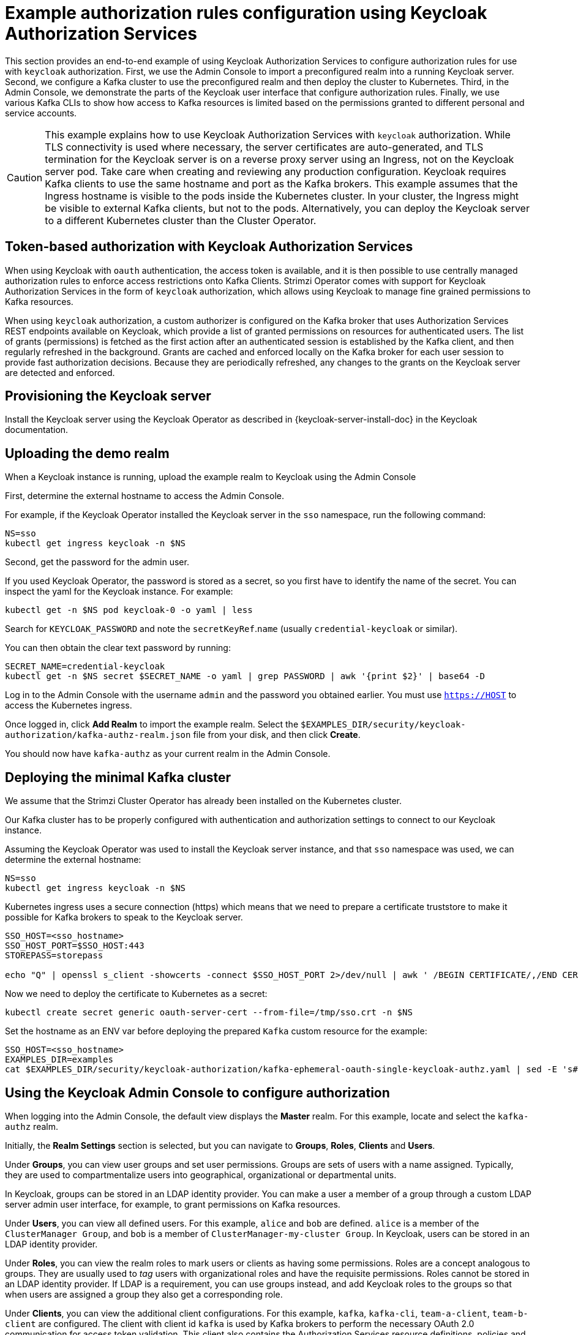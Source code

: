 // Module included in the following module:
//
// con-oauth-authorization-keycloak-authorization-services.adoc

[id='con-oauth-authorization-keycloak-example_{context}']
= Example authorization rules configuration using Keycloak Authorization Services

This section provides an end-to-end example of using Keycloak Authorization Services to configure authorization rules for use with `keycloak` authorization.
First, we use the Admin Console to import a preconfigured realm into a running Keycloak server.
Second, we configure a Kafka cluster to use the preconfigured realm and then deploy the cluster to Kubernetes.
Third, in the Admin Console, we demonstrate the parts of the Keycloak user interface that configure authorization rules.
Finally, we use various Kafka CLIs to show how access to Kafka resources is limited based on the permissions granted to different personal and service accounts.

[CAUTION]
====
This example explains how to use Keycloak Authorization Services with `keycloak` authorization.
While TLS connectivity is used where necessary, the server certificates are auto-generated, and TLS termination for the Keycloak server is on a reverse proxy server using an Ingress, not on the Keycloak server pod. Take care when creating and reviewing any production configuration.
Keycloak requires Kafka clients to use the same hostname and port as the Kafka brokers. This example assumes that the Ingress hostname is visible to the pods inside the Kubernetes cluster. In your cluster, the Ingress might be visible to external Kafka clients, but not to the pods. Alternatively, you can deploy the Keycloak server to a different Kubernetes cluster than the Cluster Operator.
====

== Token-based authorization with Keycloak Authorization Services

When using Keycloak with `oauth` authentication, the access token is available, and it is then possible to use centrally managed authorization rules to enforce access restrictions onto Kafka Clients.
Strimzi Operator comes with support for Keycloak Authorization Services in the form of `keycloak` authorization, which allows using Keycloak to manage fine grained permissions to Kafka resources.

When using `keycloak` authorization, a custom authorizer is configured on the Kafka broker that uses Authorization Services REST endpoints available on Keycloak, which provide a list of granted permissions on resources for authenticated users.
The list of grants (permissions) is fetched as the first action after an authenticated session is established by the Kafka client, and then regularly refreshed in the background.
Grants are cached and enforced locally on the Kafka broker for each user session to provide fast authorization decisions. Because they are periodically refreshed, any changes to the grants on the Keycloak server are detected and enforced.

== Provisioning the Keycloak server

Install the Keycloak server using the Keycloak Operator as described in {keycloak-server-install-doc} in the Keycloak documentation.

== Uploading the demo realm

When a Keycloak instance is running, upload the example realm to Keycloak using the Admin Console


First, determine the external hostname to access the Admin Console.

For example, if the Keycloak Operator installed the Keycloak server in the `sso` namespace, run the following command:

[source,shell,subs="attributes"]
----
NS=sso
kubectl get ingress keycloak -n $NS
----

Second, get the password for the admin user.

If you used Keycloak Operator, the password is stored as a secret, so you first have to identify the name of the secret. You can inspect the yaml for the Keycloak instance. For example:

[source,shell,subs="attributes"]
----
kubectl get -n $NS pod keycloak-0 -o yaml | less
----

Search for `KEYCLOAK_PASSWORD` and note the `secretKeyRef`.`name` (usually `credential-keycloak` or similar).

You can then obtain the clear text password by running:

[source,shell,subs="attributes"]
----
SECRET_NAME=credential-keycloak
kubectl get -n $NS secret $SECRET_NAME -o yaml | grep PASSWORD | awk '{print $2}' | base64 -D
----

Log in to the Admin Console with the username `admin` and the password you obtained earlier. You must use `https://HOST` to access the Kubernetes ingress.

Once logged in, click *Add Realm* to import the example realm. Select the `$EXAMPLES_DIR/security/keycloak-authorization/kafka-authz-realm.json` file from your disk, and then click *Create*.

You should now have `kafka-authz` as your current realm in the Admin Console.

== Deploying the minimal Kafka cluster

We assume that the Strimzi Cluster Operator has already been installed on the Kubernetes  cluster.

Our Kafka cluster has to be properly configured with authentication and authorization settings to connect to our Keycloak instance.

Assuming the Keycloak Operator was used to install the Keycloak server instance, and that `sso` namespace was used, we can determine the external hostname:

[source,shell,subs="attributes"]
----
NS=sso
kubectl get ingress keycloak -n $NS
----

Kubernetes ingress uses a secure connection (https) which means that we need to prepare a certificate truststore to make it possible for Kafka brokers to speak to the Keycloak server.

[source,shell]
----
SSO_HOST=<sso_hostname>
SSO_HOST_PORT=$SSO_HOST:443
STOREPASS=storepass

echo "Q" | openssl s_client -showcerts -connect $SSO_HOST_PORT 2>/dev/null | awk ' /BEGIN CERTIFICATE/,/END CERTIFICATE/ { print $0 } ' > /tmp/sso.crt
----

Now we need to deploy the certificate to Kubernetes as a secret:

[source,shell,subs="attributes"]
----
kubectl create secret generic oauth-server-cert --from-file=/tmp/sso.crt -n $NS
----

Set the hostname as an ENV var before deploying the prepared `Kafka` custom resource for the example:

[source,shell,subs="attributes"]
----
SSO_HOST=&lt;sso_hostname&gt;
EXAMPLES_DIR=examples
cat $EXAMPLES_DIR/security/keycloak-authorization/kafka-ephemeral-oauth-single-keycloak-authz.yaml | sed -E 's#\${SSO_HOST}'"#$SSO_HOST#" | kubectl create -n $NS -f -
----


== Using the Keycloak Admin Console to configure authorization

When logging into the Admin Console, the default view displays the *Master* realm.
For this example, locate and select the `kafka-authz` realm.

Initially, the *Realm Settings* section is selected, but you can navigate to  *Groups*, *Roles*, *Clients* and *Users*.

Under *Groups*, you can view user groups and set user permissions.
Groups are sets of users with a name assigned. Typically, they are used to compartmentalize users into geographical, organizational or departmental units.

In Keycloak, groups can be stored in an LDAP identity provider.
You can make a user a member of a group through a custom LDAP server admin user interface, for example, to grant permissions on Kafka resources.

Under *Users*, you can view all defined users. For this example, `alice` and `bob` are defined. `alice` is a member of the `ClusterManager Group`, and `bob` is a member of `ClusterManager-my-cluster Group`.
In Keycloak, users can be stored in an LDAP identity provider.

Under *Roles*, you can view the realm roles to mark users or clients as having some permissions.
Roles are a concept analogous to groups. They are usually used to _tag_ users with organizational roles and have the requisite permissions.
Roles cannot be stored in an LDAP identity provider.
If LDAP is a requirement, you can use groups instead, and add Keycloak roles to the groups so that when users are assigned a group they also get a corresponding role.

Under *Clients*, you can view the additional client configurations. For this example,  `kafka`, `kafka-cli`, `team-a-client`, `team-b-client` are configured.
The client with client id `kafka` is used by Kafka brokers to perform the necessary OAuth 2.0 communication for access token validation.
This client also contains the Authorization Services resource definitions, policies and authorization scopes used to perform authorization on the Kafka brokers.

The client with client id `kafka-cli` is a public client that can be used by the Kafka command line tools when authenticating with username and password to obtain an access token or a refresh token.

Clients `team-a-client`, and `team-b-client` are confidential clients representing services with partial access to certain Kafka topics.

The authorization configuration is defined in the `kafka` client from the *Authorization* tab, which becomes visible when *Authorization Enabled* is switched on from the *Settings* tab.


== Defining Authorization Services for access control

Keycloak Authorization Services use authorization scopes, policies and permissions to define and apply access control to resources, as explained in xref:con-oauth-authorization-services-model-{context}[Keycloak Authorization Services model for managing permissions].

From *Authorization* / *Permissions* you can see the granted permissions that use resources and policies defined from other *Resources* and *Policies* tabs. For example, the `kafka` client has the following permissions:
----
Dev Team A can write to topics that start with x_ on any cluster
Dev Team B can read from topics that start with x_ on any cluster
Dev Team B can update consumer group offsets that start with x_ on any cluster
ClusterManager of my-cluster Group has full access to cluster config on my-cluster
ClusterManager of my-cluster Group has full access to consumer groups on my-cluster
ClusterManager of my-cluster Group has full access to topics on my-cluster
----

`Dev Team A can write to topics that start with x_ on any cluster` combines a resource called `Topic:x_*`, scopes `Describe` and `Write`, and `Dev Team A` policy. The `Dev Team A` policy matches all users that have a realm role called `Dev Team A`.

`Dev Team B can read from topics that start with x_ on any cluster` combines `Topic:x_*`, and `Group:x_*` resources, scopes `Describe` and `Read`, and `Dev Team B` policy. The `Dev Team B` policy matches all users that have a realm role called `Dev Team B`. Matching users and clients have the ability to read from topics, and update the consumed offsets for topics and consumer groups that have names starting with `x_`.

== Targeting permissions using group or role policies

In Keycloak, confidential clients with service accounts enabled can authenticate to the server in their own name using a client ID and a secret.
This is convenient for microservices which typically act in their own name, and not as agents of a particular user (like a web site would, for example).
Service accounts can have roles assigned like regular users.
They cannot, however, have groups assigned.
As a consequence, if you want to target permissions to microservices using service accounts, you cannot use group policies, and should instead use role policies.
Conversely, if you want to limit certain permissions only to regular user accounts where authentication with username and password is required, you can achieve that as a side effect of using the group policies, rather than the role policies.
That is what is used for permissions that start with `ClusterManager`.
Performing cluster management is usually done interactively - in person - using CLI tools.
It makes sense to require the user to log in before using the resulting access token to authenticate to the Kafka broker.
In this case, the access token represents the specific user, rather than the client application.


== Authorization in action using CLI clients

Before checking authorized access to Kafka, the imported authorization rules must be present in the Admin Console.

From *menu:Clients[kafka>Authorization>Settings]* *Decision Strategy* must be set to *Affirmative*, and NOT to *Unanimous*.
The *Resources*, *Authorization claims*, *Policies*, and *Permissions* tabs must contain the authorization content.

With the configuration in place, we can check access to Kafka by using a producer and consumer to create topics using different user and service accounts.

First, a new interactive pod container is run using a Strimzi Kafka image to connect to a running Kafka broker.

[source,shell,subs="attributes"]
----
NS=sso
kubectl run -ti --restart=Never --image={DockerKafkaImageCurrent} kafka-cli -n $NS -- /bin/sh
----

NOTE: If `kubectl` times out waiting on the image download, subsequent attempts may result in an _AlreadyExists_ error.

You can attach to the existing pod by running:

[source,shell]
----
kubectl attach -ti kafka-cli
----

To produce messages as client `team-a-client`, we prepare a Kafka client configuration file.
We use the SASL/OAUTHBEARER mechanism with a Client ID and Client Secret, which means the client first connects to the Keycloak server to obtain an access token. The client then connects to the Kafka broker and uses the obtained access token to authenticate.

We need to prepare and configure the truststore for TLS connections to work.

First, we use the external hostname exposing the Keycloak to obtain the certificate.

[source,shell]
----
SSO_HOST=<sso_hostname>
SSO_HOST_PORT=$SSO_HOST:443
STOREPASS=storepass

echo "Q" | openssl s_client -showcerts -connect $SSO_HOST_PORT 2>/dev/null | awk ' /BEGIN CERTIFICATE/,/END CERTIFICATE/ { print $0 } ' > /tmp/sso.crt

keytool -keystore /tmp/truststore.p12 -storetype pkcs12 -alias sso -storepass $STOREPASS -import -file /tmp/sso.crt -noprompt
----

Then, we add to the same truststore the certificate for the Kafka broker, which we obtain using the `my-cluster-kafka-bootstrap` as a hostname and `tls` listener port (9093):

[source,shell]
----
KAFKA_HOST_PORT=my-cluster-kafka-bootstrap:9093
STOREPASS=storepass

echo "Q" | openssl s_client -showcerts -connect $KAFKA_HOST_PORT 2>/dev/null | awk ' /BEGIN CERTIFICATE/,/END CERTIFICATE/ { print $0 } ' > /tmp/my-cluster-kafka.crt

keytool -keystore /tmp/truststore.p12 -storetype pkcs12 -alias my-cluster-kafka -storepass $STOREPASS -import -file /tmp/my-cluster-kafka.crt -noprompt
----

Finally, we prepare the Kafka Client configuration parameters:

[source,shell]
----
SSO_HOST=<sso_hostname>

cat > /tmp/team-a-client.properties << EOF
security.protocol=SASL_SSL
ssl.truststore.location=/tmp/truststore.p12
ssl.truststore.password=$STOREPASS
ssl.truststore.type=PKCS12
sasl.mechanism=OAUTHBEARER
sasl.jaas.config=org.apache.kafka.common.security.oauthbearer.OAuthBearerLoginModule required \
  oauth.client.id="team-a-client" \
  oauth.client.secret="team-a-client-secret" \
  oauth.ssl.truststore.location="/tmp/truststore.p12" \
  oauth.ssl.truststore.password="$STOREPASS" \
  oauth.ssl.truststore.type="PKCS12" \
  oauth.token.endpoint.uri="https://$SSO_HOST/auth/realms/kafka-authz/protocol/openid-connect/token" ;
sasl.login.callback.handler.class=io.strimzi.kafka.oauth.client.JaasClientOauthLoginCallbackHandler
EOF
----

The roles assigned to a client, such as the `Dev Team A` realm role assigned to the `team-a-client` service account, are presented on the *Service Account Roles* tab for *Clients* in the Admin Console .

We can use this configuration from the Kafka CLI to produce and consume messages, and perform other administration tasks.


.Producing messages with authorized access

The `team-a-client` configuration is used to produce messages to topics that start with `a_` or `x_`.
The first command will result in error as it tries to write to topic `my-topic`:

[source,shell]
----
bin/kafka-console-producer.sh --broker-list my-cluster-kafka-bootstrap:9093 --topic my-topic \
  --producer.config=/tmp/team-a-client.properties
First message
----

A `Not authorized to access topics: [my-topic]` error is returned when trying to push the first message.

`team-a-client` has a `Dev Team A` role that gives it permission to perform any supported actions on topics that start with `a_`, but can only write to topics that start with `x_`.
The topic named `my-topic` matches neither of those rules.

The `team-a-client` configuration is then used to produce messages to topic `a_messages`:

[source,shell]
----
bin/kafka-console-producer.sh --broker-list my-cluster-kafka-bootstrap:9093 --topic a_messages \
  --producer.config /tmp/team-a-client.properties
First message
Second message
----

The messages are pushed out successfully, and in the Kafka container log there is DEBUG level output saying `Authorization GRANTED`.

Use CTRL-C to exit the CLI application.

You can see the Kafka container log by running:

[source,shell,subs="attributes"]
kubectl logs my-cluster-kafka-0 -f -n $NS

.Consuming messages with authorized access

The `team-a-client` configuration can be used to consume messages from topic `a_messages`, but the next command will produce an error:

[source,shell,subs=+quotes]
----
bin/kafka-console-consumer.sh --bootstrap-server my-cluster-kafka-bootstrap:9093 --topic a_messages \
  --from-beginning --consumer.config /tmp/team-a-client.properties
----

An error is returned as the `Dev Team A` role for `team-a-client` only has access to consumer groups that have names starting with `a_`.
The `team-a-client` properties are updated to specify the custom consumer group it is permitted to use:

[source,shell,subs=+quotes]
----
bin/kafka-console-consumer.sh --bootstrap-server my-cluster-kafka-bootstrap:9093 --topic a_messages \
  --from-beginning --consumer.config /tmp/team-a-client.properties --group a_consumer_group_1
----

This time the consumer receives all the messages from the `a_messages` topic.


.Administering Kafka with authorized access

The `team-a-client` is an account without any cluster-level access, but it can be used with some administrative operations.

Listing topics returns the `a_messages` topic:

[source,shell]
----
bin/kafka-topics.sh --bootstrap-server my-cluster-kafka-bootstrap:9093 --command-config /tmp/team-a-client.properties --list
----

Listing consumer groups returns the `a_consumer_group_1` consumer group:

[source,shell]
----
bin/kafka-consumer-groups.sh --bootstrap-server my-cluster-kafka-bootstrap:9093 --command-config /tmp/team-a-client.properties --list
----

Fetching the default cluster configuration fails cluster authorization, because the operation requires cluster level permissions that `team-a-client` does not have:

[source,shell]
----
bin/kafka-configs.sh --bootstrap-server my-cluster-kafka-bootstrap:9093 --command-config /tmp/team-a-client.properties \
  --entity-type brokers --describe --entity-default
----


.Using clients with different permissions

As with `team-a-client`, we prepare a Kafka client configuration file with authentication parameters for `team-b-client`:

[source,shell]
----
cat > /tmp/team-b-client.properties << EOF
security.protocol=SASL_SSL
ssl.truststore.location=/tmp/truststore.p12
ssl.truststore.password=$STOREPASS
ssl.truststore.type=PKCS12
sasl.mechanism=OAUTHBEARER
sasl.jaas.config=org.apache.kafka.common.security.oauthbearer.OAuthBearerLoginModule required \
  oauth.client.id="team-b-client" \
  oauth.client.secret="team-b-client-secret" \
  oauth.ssl.truststore.location="/tmp/truststore.p12" \
  oauth.ssl.truststore.password="$STOREPASS" \
  oauth.ssl.truststore.type="PKCS12" \
  oauth.token.endpoint.uri="https://$SSO_HOST/auth/realms/kafka-authz/protocol/openid-connect/token" ;
sasl.login.callback.handler.class=io.strimzi.kafka.oauth.client.JaasClientOauthLoginCallbackHandler
EOF
----

The `team-b-client` Keycloak configuration includes a `Dev Team B` realm role and permissions that start with `Dev Team B ...`. These match the users and service accounts that have the `Dev Team B` realm role assigned to them.
The `Dev Team B` users have full access to topics beginning with `b_` on the Kafka cluster `my-cluster`, and read access on topics that start with `x_`.

The `team-b-client` configuration is used to produce messages to topics that start with `b_`. Writing to topic `a_messages` will result in error:

[source,shell]
----
bin/kafka-console-producer.sh --broker-list my-cluster-kafka-bootstrap:9093 --topic a_messages \
  --producer.config /tmp/team-b-client.properties
Message 1
----

A `Not authorized to access topics: [a_messages]` error is returned when trying to push the first message, as expected, so we switch to topic `b_messages`:

[source,shell]
----
bin/kafka-console-producer.sh --broker-list my-cluster-kafka-bootstrap:9093 --topic b_messages \
  --producer.config /tmp/team-b-client.properties
Message 1
Message 2
Message 3
----

Producing messages to topic `b_messages` is authorized and successful.

We switch again, but this time to a topic that `team-b-client` can only read from, topic `x_messages`:

[source,shell]
----
bin/kafka-console-producer.sh --broker-list my-cluster-kafka-bootstrap:9093 --topic x_messages \
  --producer.config /tmp/team-b-client.properties
Message 1
----

A `Not authorized to access topics: [x_messages]` error is returned, as expected, so we switch to `team-a-client`:

[source,shell]
----
bin/kafka-console-producer.sh --broker-list my-cluster-kafka-bootstrap:9093 --topic x_messages \
  --producer.config /tmp/team-a-client.properties
Message 1
----

A `Not authorized to access topics: [x_messages]` error is returned again. Though `team-a-client` can write to the `x_messages` topic, it does not have a permission to create a topic if it does not yet exist.

Before `team-a-client` can write to the `x_messages` topic, a admin _power user_ must create it with the correct configuration, such as the number of partitions and replicas.


.Managing Kafka with an authorized admin

Admin user `alice` is created in Keycloak with full access to manage everything on any Kafka cluster.

We can authenticate as `alice` by using `curl` and performing a password grant authentication to obtain a refresh token, which we can then use to configure the Kafka client.

[source,shell]
----
USERNAME=alice
PASSWORD=alice-password

GRANT_RESPONSE=$(curl -X POST "https://$SSO_HOST/auth/realms/kafka-authz/protocol/openid-connect/token" -H 'Content-Type: application/x-www-form-urlencoded' -d "grant_type=password&username=$USERNAME&password=$PASSWORD&client_id=kafka-cli&scope=offline_access" -s -k)

REFRESH_TOKEN=$(echo $GRANT_RESPONSE | awk -F "refresh_token\":\"" '{printf $2}' | awk -F "\"" '{printf $1}')
----

The refresh token in this case is an offline token which is a long-lived refresh token that does not expire.

The configuration file for `alice`:

[source,shell]
----
cat > /tmp/alice.properties << EOF
security.protocol=SASL_SSL
ssl.truststore.location=/tmp/truststore.p12
ssl.truststore.password=$STOREPASS
ssl.truststore.type=PKCS12
sasl.mechanism=OAUTHBEARER
sasl.jaas.config=org.apache.kafka.common.security.oauthbearer.OAuthBearerLoginModule required \
  oauth.refresh.token="$REFRESH_TOKEN" \
  oauth.client.id="kafka-cli" \
  oauth.ssl.truststore.location="/tmp/truststore.p12" \
  oauth.ssl.truststore.password="$STOREPASS" \
  oauth.ssl.truststore.type="PKCS12" \
  oauth.token.endpoint.uri="https://$SSO_HOST/auth/realms/kafka-authz/protocol/openid-connect/token" ;
sasl.login.callback.handler.class=io.strimzi.kafka.oauth.client.JaasClientOauthLoginCallbackHandler
EOF
----

The `kafka-cli` public client is used for the `oauth.client.id` in the `sasl.jaas.config`.
Since that is a public client it does not require a Secret.
We can use this because we authenticate with a token directly. In this case, the refresh token requests an access token behind the scenes, which is then sent to the Kafka broker for authentication. The refresh token has already been authenticated.


User `alice` has permission to create the `x_messages` topic:

[source,shell]
----
bin/kafka-topics.sh --bootstrap-server my-cluster-kafka-bootstrap:9093 --command-config /tmp/alice.properties \
  --topic x_messages --create --replication-factor 1 --partitions 1
----


User `alice` can list all the topic, whereas `team-a-client` and `team-b-client` can only list topics they have access to:

[source,shell]
----
bin/kafka-topics.sh --bootstrap-server my-cluster-kafka-bootstrap:9093 --command-config /tmp/alice.properties --list
bin/kafka-topics.sh --bootstrap-server my-cluster-kafka-bootstrap:9093 --command-config /tmp/team-a-client.properties --list
bin/kafka-topics.sh --bootstrap-server my-cluster-kafka-bootstrap:9093 --command-config /tmp/team-b-client.properties --list
----

The `Dev Team A`, and `Dev Team B` roles both have `Describe` permission on topics that start with `x_`, but they cannot see the other team's topics as they do not have `Describe` permissions on them.

The `team-a-client` can now successfully produce to the `x_messages` topic:

[source,shell]
----
bin/kafka-console-producer.sh --broker-list my-cluster-kafka-bootstrap:9093 --topic x_messages \
  --producer.config /tmp/team-a-client.properties
Message 1
Message 2
Message 3
----

As expected, `team-b-client` still cannot produce to the `x_messages` topic, and the following operation returns an error:

[source,shell]
----
bin/kafka-console-producer.sh --broker-list my-cluster-kafka-bootstrap:9093 --topic x_messages \
  --producer.config /tmp/team-b-client.properties
Message 4
Message 5
----

However, due to its Keycloak settings `team-b-client` can consume messages from the `x_messages` topic:

[source,shell]
----
bin/kafka-console-consumer.sh --bootstrap-server my-cluster-kafka-bootstrap:9093 --topic x_messages \
  --from-beginning --consumer.config /tmp/team-b-client.properties --group x_consumer_group_b
----
Conversely, even though `team-a-client` can write to topic `x_messages`, the following read request returns a `Not authorized to access group: x_consumer_group_a` error:

[source,shell]
----
bin/kafka-console-consumer.sh --bootstrap-server my-cluster-kafka-bootstrap:9093 --topic x_messages \
  --from-beginning --consumer.config /tmp/team-a-client.properties --group x_consumer_group_a
----

A consumer group that begins with `a_` is used in the next read request:

[source,shell]
----
bin/kafka-console-consumer.sh --bootstrap-server my-cluster-kafka-bootstrap:9093 --topic x_messages \
  --from-beginning --consumer.config /tmp/team-a-client.properties --group a_consumer_group_a
----

An error is still returned, but this time it is `Not authorized to access topics: [x_messages]`.

`Dev Team A` has no `Read` access on topics that start with 'x_'.

User `alice` can read from or write to any topic:

[source,shell]
----
bin/kafka-console-consumer.sh --bootstrap-server my-cluster-kafka-bootstrap:9093 --topic x_messages \
  --from-beginning --consumer.config /tmp/alice.properties
----

User `alice` can also read the cluster configuration (which in this case is empty):
[source,shell]
----
bin/kafka-configs.sh --bootstrap-server my-cluster-kafka-bootstrap:9093 --command-config /tmp/alice.properties \
  --entity-type brokers --describe --entity-default
----
